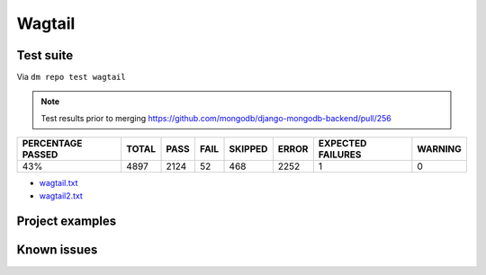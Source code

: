 Wagtail
=======

.. _wagtail-results:

Test suite
----------

Via ``dm repo test wagtail``

.. note::

    Test results prior to merging https://github.com/mongodb/django-mongodb-backend/pull/256

+---------------------------+------------+-----------+-----------+----------------+--------------+----------------------------+------------------+
|  **PERCENTAGE PASSED**    | **TOTAL**  |  **PASS** | **FAIL**  |  **SKIPPED**   |   **ERROR**  | **EXPECTED FAILURES**      |  **WARNING**     |
+---------------------------+------------+-----------+-----------+----------------+--------------+----------------------------+------------------+
|  43%                      | 4897       |     2124  | 52        |        468     |       2252   |                    1       |   0              |
+---------------------------+------------+-----------+-----------+----------------+--------------+----------------------------+------------------+

- `wagtail.txt <../_static/wagtail.txt>`_
- `wagtail2.txt <../_static/wagtail2.txt>`_

Project examples
----------------

Known issues
------------
